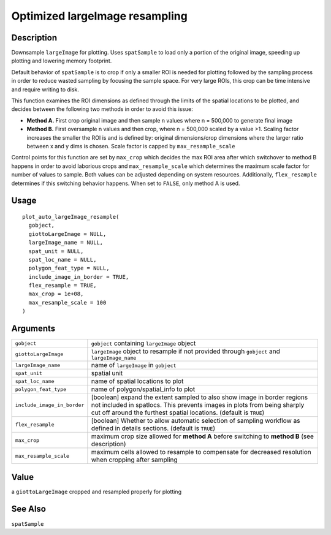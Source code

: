 Optimized largeImage resampling
-------------------------------

Description
~~~~~~~~~~~

Downsample ``largeImage`` for plotting. Uses ``spatSample`` to load only
a portion of the original image, speeding up plotting and lowering
memory footprint.

Default behavior of ``spatSample`` is to crop if only a smaller ROI is
needed for plotting followed by the sampling process in order to reduce
wasted sampling by focusing the sample space. For very large ROIs, this
crop can be time intensive and require writing to disk.

This function examines the ROI dimensions as defined through the limits
of the spatial locations to be plotted, and decides between the
following two methods in order to avoid this issue:

-  **Method A.** First crop original image and then sample n values
   where n = 500,000 to generate final image

-  **Method B.** First oversample n values and then crop, where n =
   500,000 scaled by a value >1. Scaling factor increases the smaller
   the ROI is and is defined by: original dimensions/crop dimensions
   where the larger ratio between x and y dims is chosen. Scale factor
   is capped by ``max_resample_scale``

Control points for this function are set by ``max_crop`` which decides
the max ROI area after which switchover to method B happens in order to
avoid laborious crops and ``max_resample_scale`` which determines the
maximum scale factor for number of values to sample. Both values can be
adjusted depending on system resources. Additionally, ``flex_resample``
determines if this switching behavior happens. When set to ``FALSE``,
only method A is used.

Usage
~~~~~

::

   plot_auto_largeImage_resample(
     gobject,
     giottoLargeImage = NULL,
     largeImage_name = NULL,
     spat_unit = NULL,
     spat_loc_name = NULL,
     polygon_feat_type = NULL,
     include_image_in_border = TRUE,
     flex_resample = TRUE,
     max_crop = 1e+08,
     max_resample_scale = 100
   )

Arguments
~~~~~~~~~

+-----------------------------------+-----------------------------------+
| ``gobject``                       | ``gobject`` containing            |
|                                   | ``largeImage`` object             |
+-----------------------------------+-----------------------------------+
| ``giottoLargeImage``              | ``largeImage`` object to resample |
|                                   | if not provided through           |
|                                   | ``gobject`` and                   |
|                                   | ``largeImage_name``               |
+-----------------------------------+-----------------------------------+
| ``largeImage_name``               | name of ``largeImage`` in         |
|                                   | ``gobject``                       |
+-----------------------------------+-----------------------------------+
| ``spat_unit``                     | spatial unit                      |
+-----------------------------------+-----------------------------------+
| ``spat_loc_name``                 | name of spatial locations to plot |
+-----------------------------------+-----------------------------------+
| ``polygon_feat_type``             | name of polygon/spatial_info to   |
|                                   | plot                              |
+-----------------------------------+-----------------------------------+
| ``include_image_in_border``       | [boolean] expand the extent       |
|                                   | sampled to also show image in     |
|                                   | border regions not included in    |
|                                   | spatlocs. This prevents images in |
|                                   | plots from being sharply cut off  |
|                                   | around the furthest spatial       |
|                                   | locations. (default is ``TRUE``)  |
+-----------------------------------+-----------------------------------+
| ``flex_resample``                 | [boolean] Whether to allow        |
|                                   | automatic selection of sampling   |
|                                   | workflow as defined in details    |
|                                   | sections. (default is ``TRUE``)   |
+-----------------------------------+-----------------------------------+
| ``max_crop``                      | maximum crop size allowed for     |
|                                   | **method A** before switching to  |
|                                   | **method B** (see description)    |
+-----------------------------------+-----------------------------------+
| ``max_resample_scale``            | maximum cells allowed to resample |
|                                   | to compensate for decreased       |
|                                   | resolution when cropping after    |
|                                   | sampling                          |
+-----------------------------------+-----------------------------------+

Value
~~~~~

a ``giottoLargeImage`` cropped and resampled properly for plotting

See Also
~~~~~~~~

``spatSample``
